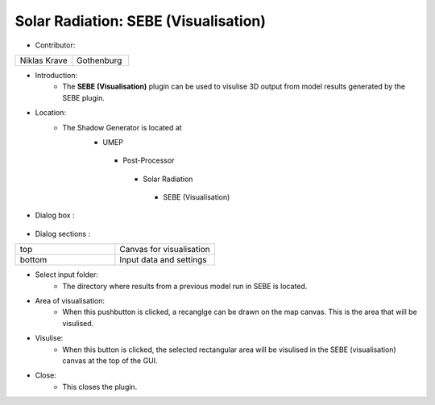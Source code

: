 
Solar Radiation: SEBE (Visualisation)
~~~~~~~~~~~~~~~~~~~~~~~~~~~~~~~~~~~~~
* Contributor:
.. list-table::
   :widths: 50 50
   :header-rows: 0

   * - Niklas Krave
     - Gothenburg

* Introduction:
     - The **SEBE (Visualisation)** plugin can be used to visulise 3D output from model results generated by the SEBE plugin.

* Location:
    - The Shadow Generator is located at
        -  UMEP
          -  Post-Processor
            -  Solar Radiation
              -  SEBE (Visualisation)

* Dialog box  :
      .. figure:: /images/SEBEvisualisation.png

* Dialog sections  :
.. list-table::
   :widths: 50 50
   :header-rows: 0

   * - top
     - Canvas for visualisation
   * - bottom
     - Input data and settings

* Select input folder:
     -  The directory where results from a previous model run in SEBE is located.

* Area of visualisation:
     -  When this pushbutton is clicked, a recanglge can be drawn on the map canvas. This is the area that will be visulised.

* Visulise:
     - When this button is clicked, the selected rectangular area will be visulised in the SEBE (visualisation) canvas at the top of the GUI.

* Close:
     -  This closes the plugin.
